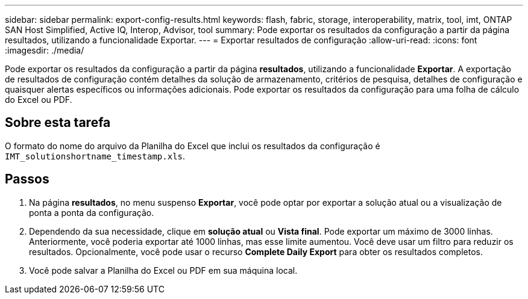 ---
sidebar: sidebar 
permalink: export-config-results.html 
keywords: flash, fabric, storage, interoperability, matrix, tool, imt, ONTAP SAN Host Simplified, Active IQ, Interop, Advisor, tool 
summary: Pode exportar os resultados da configuração a partir da página resultados, utilizando a funcionalidade Exportar. 
---
= Exportar resultados de configuração
:allow-uri-read: 
:icons: font
:imagesdir: ./media/


[role="lead"]
Pode exportar os resultados da configuração a partir da página *resultados*, utilizando a funcionalidade *Exportar*. A exportação de resultados de configuração contém detalhes da solução de armazenamento, critérios de pesquisa, detalhes de configuração e quaisquer alertas específicos ou informações adicionais. Pode exportar os resultados da configuração para uma folha de cálculo do Excel ou PDF.



== Sobre esta tarefa

O formato do nome do arquivo da Planilha do Excel que inclui os resultados da configuração é `IMT_solutionshortname_timestamp.xls`.



== Passos

. Na página *resultados*, no menu suspenso *Exportar*, você pode optar por exportar a solução atual ou a visualização de ponta a ponta da configuração.
. Dependendo da sua necessidade, clique em *solução atual* ou *Vista final*. Pode exportar um máximo de 3000 linhas. Anteriormente, você poderia exportar até 1000 linhas, mas esse limite aumentou. Você deve usar um filtro para reduzir os resultados. Opcionalmente, você pode usar o recurso *Complete Daily Export* para obter os resultados completos.
. Você pode salvar a Planilha do Excel ou PDF em sua máquina local.

